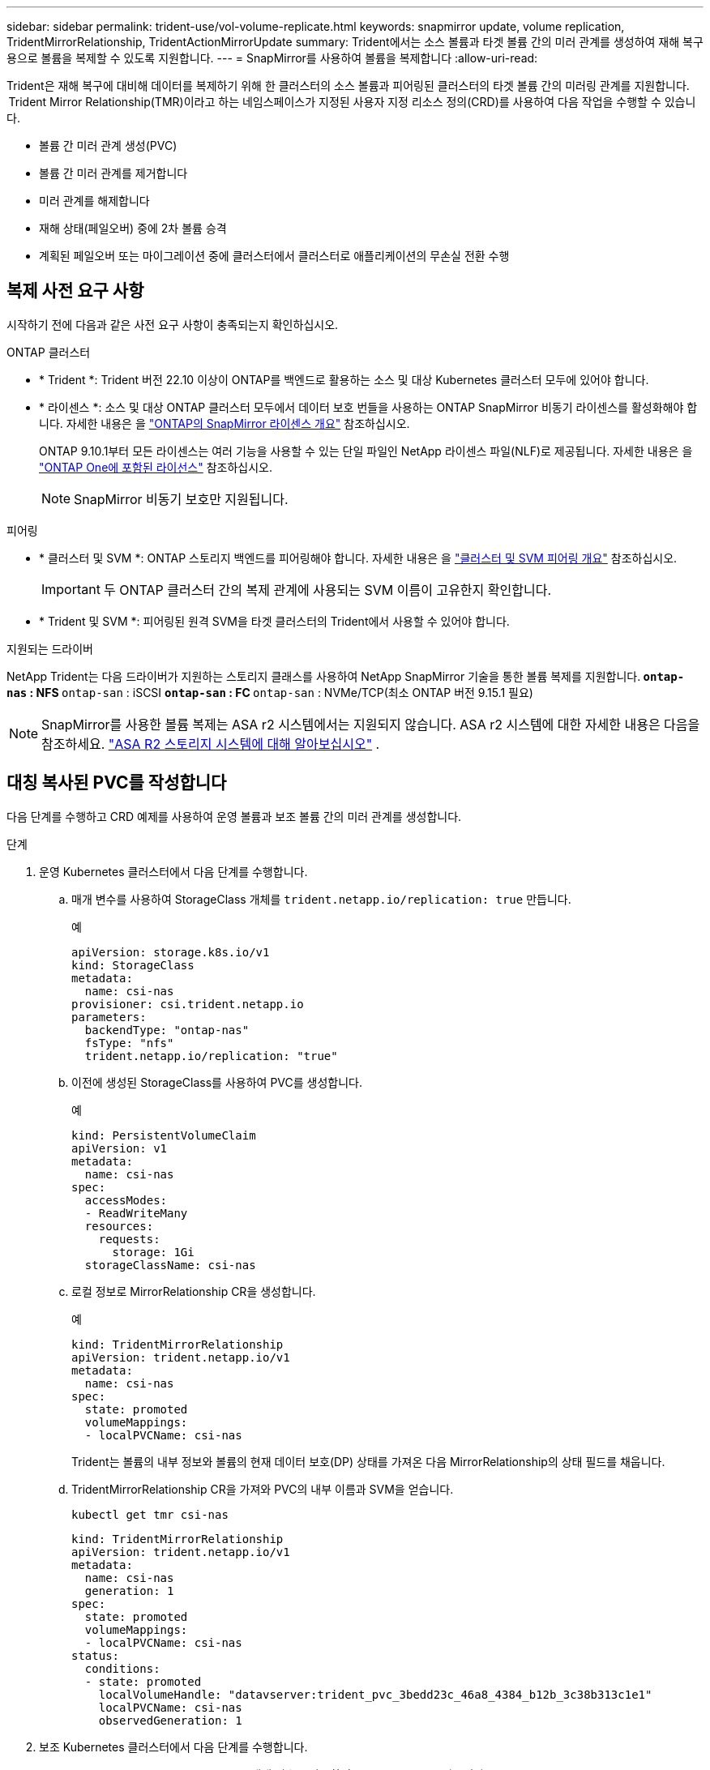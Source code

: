 ---
sidebar: sidebar 
permalink: trident-use/vol-volume-replicate.html 
keywords: snapmirror update, volume replication, TridentMirrorRelationship, TridentActionMirrorUpdate 
summary: Trident에서는 소스 볼륨과 타겟 볼륨 간의 미러 관계를 생성하여 재해 복구용으로 볼륨을 복제할 수 있도록 지원합니다. 
---
= SnapMirror를 사용하여 볼륨을 복제합니다
:allow-uri-read: 


[role="lead"]
Trident은 재해 복구에 대비해 데이터를 복제하기 위해 한 클러스터의 소스 볼륨과 피어링된 클러스터의 타겟 볼륨 간의 미러링 관계를 지원합니다.  Trident Mirror Relationship(TMR)이라고 하는 네임스페이스가 지정된 사용자 지정 리소스 정의(CRD)를 사용하여 다음 작업을 수행할 수 있습니다.

* 볼륨 간 미러 관계 생성(PVC)
* 볼륨 간 미러 관계를 제거합니다
* 미러 관계를 해제합니다
* 재해 상태(페일오버) 중에 2차 볼륨 승격
* 계획된 페일오버 또는 마이그레이션 중에 클러스터에서 클러스터로 애플리케이션의 무손실 전환 수행




== 복제 사전 요구 사항

시작하기 전에 다음과 같은 사전 요구 사항이 충족되는지 확인하십시오.

.ONTAP 클러스터
* * Trident *: Trident 버전 22.10 이상이 ONTAP를 백엔드로 활용하는 소스 및 대상 Kubernetes 클러스터 모두에 있어야 합니다.
* * 라이센스 *: 소스 및 대상 ONTAP 클러스터 모두에서 데이터 보호 번들을 사용하는 ONTAP SnapMirror 비동기 라이센스를 활성화해야 합니다. 자세한 내용은 을 https://docs.netapp.com/us-en/ontap/data-protection/snapmirror-licensing-concept.html["ONTAP의 SnapMirror 라이센스 개요"^] 참조하십시오.
+
ONTAP 9.10.1부터 모든 라이센스는 여러 기능을 사용할 수 있는 단일 파일인 NetApp 라이센스 파일(NLF)로 제공됩니다. 자세한 내용은 을 link:https://docs.netapp.com/us-en/ontap/system-admin/manage-licenses-concept.html#licenses-included-with-ontap-one["ONTAP One에 포함된 라이선스"^] 참조하십시오.

+

NOTE: SnapMirror 비동기 보호만 지원됩니다.



.피어링
* * 클러스터 및 SVM *: ONTAP 스토리지 백엔드를 피어링해야 합니다. 자세한 내용은 을 https://docs.netapp.com/us-en/ontap-sm-classic/peering/index.html["클러스터 및 SVM 피어링 개요"^] 참조하십시오.
+

IMPORTANT: 두 ONTAP 클러스터 간의 복제 관계에 사용되는 SVM 이름이 고유한지 확인합니다.

* * Trident 및 SVM *: 피어링된 원격 SVM을 타겟 클러스터의 Trident에서 사용할 수 있어야 합니다.


.지원되는 드라이버
NetApp Trident는 다음 드라이버가 지원하는 스토리지 클래스를 사용하여 NetApp SnapMirror 기술을 통한 볼륨 복제를 지원합니다.**  `ontap-nas` : NFS **  `ontap-san` : iSCSI **  `ontap-san` : FC **  `ontap-san` : NVMe/TCP(최소 ONTAP 버전 9.15.1 필요)


NOTE: SnapMirror를 사용한 볼륨 복제는 ASA r2 시스템에서는 지원되지 않습니다. ASA r2 시스템에 대한 자세한 내용은 다음을 참조하세요. link:https://docs.netapp.com/us-en/asa-r2/get-started/learn-about.html["ASA R2 스토리지 시스템에 대해 알아보십시오"^] .



== 대칭 복사된 PVC를 작성합니다

다음 단계를 수행하고 CRD 예제를 사용하여 운영 볼륨과 보조 볼륨 간의 미러 관계를 생성합니다.

.단계
. 운영 Kubernetes 클러스터에서 다음 단계를 수행합니다.
+
.. 매개 변수를 사용하여 StorageClass 개체를 `trident.netapp.io/replication: true` 만듭니다.
+
.예
[source, yaml]
----
apiVersion: storage.k8s.io/v1
kind: StorageClass
metadata:
  name: csi-nas
provisioner: csi.trident.netapp.io
parameters:
  backendType: "ontap-nas"
  fsType: "nfs"
  trident.netapp.io/replication: "true"
----
.. 이전에 생성된 StorageClass를 사용하여 PVC를 생성합니다.
+
.예
[source, yaml]
----
kind: PersistentVolumeClaim
apiVersion: v1
metadata:
  name: csi-nas
spec:
  accessModes:
  - ReadWriteMany
  resources:
    requests:
      storage: 1Gi
  storageClassName: csi-nas
----
.. 로컬 정보로 MirrorRelationship CR을 생성합니다.
+
.예
[source, yaml]
----
kind: TridentMirrorRelationship
apiVersion: trident.netapp.io/v1
metadata:
  name: csi-nas
spec:
  state: promoted
  volumeMappings:
  - localPVCName: csi-nas
----
+
Trident는 볼륨의 내부 정보와 볼륨의 현재 데이터 보호(DP) 상태를 가져온 다음 MirrorRelationship의 상태 필드를 채웁니다.

.. TridentMirrorRelationship CR을 가져와 PVC의 내부 이름과 SVM을 얻습니다.
+
[listing]
----
kubectl get tmr csi-nas
----
+
[source, yaml]
----
kind: TridentMirrorRelationship
apiVersion: trident.netapp.io/v1
metadata:
  name: csi-nas
  generation: 1
spec:
  state: promoted
  volumeMappings:
  - localPVCName: csi-nas
status:
  conditions:
  - state: promoted
    localVolumeHandle: "datavserver:trident_pvc_3bedd23c_46a8_4384_b12b_3c38b313c1e1"
    localPVCName: csi-nas
    observedGeneration: 1
----


. 보조 Kubernetes 클러스터에서 다음 단계를 수행합니다.
+
.. trident.netapp.io/replication: true 매개 변수를 사용하여 StorageClass 를 만듭니다.
+
.예
[source, yaml]
----
apiVersion: storage.k8s.io/v1
kind: StorageClass
metadata:
  name: csi-nas
provisioner: csi.trident.netapp.io
parameters:
  trident.netapp.io/replication: true
----
.. 대상 및 소스 정보를 사용하여 MirrorRelationship CR을 생성합니다.
+
.예
[source, yaml]
----
kind: TridentMirrorRelationship
apiVersion: trident.netapp.io/v1
metadata:
  name: csi-nas
spec:
  state: established
  volumeMappings:
  - localPVCName: csi-nas
    remoteVolumeHandle: "datavserver:trident_pvc_3bedd23c_46a8_4384_b12b_3c38b313c1e1"
----
+
Trident에서 구성된 관계 정책 이름(또는 ONTAP의 경우 기본값)을 사용하여 SnapMirror 관계를 생성하고 초기화합니다.

.. 이전에 생성한 StorageClass를 사용하여 PVC를 생성하여 보조(SnapMirror 대상) 역할을 합니다.
+
.예
[source, yaml]
----
kind: PersistentVolumeClaim
apiVersion: v1
metadata:
  name: csi-nas
  annotations:
    trident.netapp.io/mirrorRelationship: csi-nas
spec:
  accessModes:
  - ReadWriteMany
resources:
  requests:
    storage: 1Gi
storageClassName: csi-nas
----
+
Trident는 TridentMirrorRelationship CRD를 확인하고 관계가 없는 경우 볼륨을 생성하지 못합니다. 이 관계가 있으면 Trident은 새로운 FlexVol volume을 MirrorRelationship에 정의된 원격 SVM과 피어링된 SVM에 배치하도록 보장합니다.







== 볼륨 복제 상태입니다

Trident Mirror Relationship(TMR)은 PVC 간 복제 관계의 한쪽 끝을 나타내는 CRD입니다. 대상 TMR에는 원하는 상태를 Trident에 알려주는 상태가 있습니다. 대상 TMR의 상태는 다음과 같습니다.

* * 설립 * : 로컬 PVC는 미러 관계의 대상 볼륨이며, 이것은 새로운 관계입니다.
* * 승진된 * : 로컬 PVC는 현재 유효한 미러 관계가 없는 ReadWrite 및 마운트 가능합니다.
* * 재설립 * : 로컬 PVC는 미러 관계의 대상 볼륨이며 이전에 해당 미러 관계에 있었습니다.
+
** 대상 볼륨이 대상 볼륨 내용을 덮어쓰므로 대상 볼륨이 소스 볼륨과 관계가 있는 경우 다시 설정된 상태를 사용해야 합니다.
** 볼륨이 소스와 이전에 관계가 없는 경우 재설정된 상태가 실패합니다.






== 비계획 페일오버 중에 보조 PVC를 승격합니다

보조 Kubernetes 클러스터에서 다음 단계를 수행합니다.

* TridentMirrorRelationship의 _spec.state_field를 로 `promoted`업데이트합니다.




== 계획된 페일오버 중에 보조 PVC를 승격합니다

계획된 장애 조치(마이그레이션) 중에 다음 단계를 수행하여 보조 PVC를 승격합니다.

.단계
. 운영 Kubernetes 클러스터에서 PVC의 스냅샷을 생성하고 스냅샷이 생성될 때까지 기다립니다.
. 운영 Kubernetes 클러스터에서 SnapshotInfo CR을 생성하여 내부 세부 정보를 가져옵니다.
+
.예
[source, yaml]
----
kind: SnapshotInfo
apiVersion: trident.netapp.io/v1
metadata:
  name: csi-nas
spec:
  snapshot-name: csi-nas-snapshot
----
. 보조 Kubernetes 클러스터에서 _TridentMirrorRelationship_CR 의 _spec.state_field를 _promitted_ 및 _spec.promotedSnapshotHandle_ 으로 업데이트하여 스냅샷의 내부 이름으로 업데이트합니다.
. 보조 Kubernetes 클러스터에서 승격될 TridentMirrorRelationship의 상태(status.state 필드)를 확인합니다.




== 페일오버 후 미러 관계를 복구합니다

미러 관계를 복구하기 전에 새 1차 사이트로 만들 측면을 선택합니다.

.단계
. 보조 Kubernetes 클러스터에서 TridentMirrorRelationship의 _spec.remoteVolumeHandle_field 값이 업데이트되었는지 확인합니다.
. 보조 Kubernetes 클러스터에서 TridentMirrorRelationship의 _spec.mirror_field를 로 `reestablished`업데이트합니다.




== 추가 작업

Trident는 1차 볼륨과 2차 볼륨에서 다음 작업을 지원합니다.



=== 1차 PVC를 새로운 2차 PVC로 복제합니다

이미 1차 PVC와 2차 PVC가 있는지 확인하십시오.

.단계
. 설정된 보조(대상) 클러스터에서 PersistentVolumeClaim 및 TridentMirrorRelationship CRD를 삭제합니다.
. 운영(소스) 클러스터에서 TridentMirrorRelationship CRD를 삭제합니다.
. 설정하려는 새 2차(대상) PVC에 대해 1차(소스) 클러스터에 새 TridentMirrorRelationship CRD를 생성합니다.




=== 대칭 복사, 1차 또는 2차 PVC의 크기를 조정합니다

PVC는 평소대로 크기를 조정할 수 있으며, 데이터 양이 현재 크기를 초과할 경우 ONTAP는 자동으로 대상 flevxols를 확장합니다.



=== PVC에서 복제를 제거합니다

복제를 제거하려면 현재 보조 볼륨에 대해 다음 작업 중 하나를 수행합니다.

* 2차 PVC에서 MirrorRelationship을 삭제합니다. 이렇게 하면 복제 관계가 끊어집니다.
* 또는 spec.state 필드를 _promessed_로 업데이트합니다.




=== PVC 삭제(이전에 미러링됨)

Trident는 복제된 PVC를 확인하고 볼륨 삭제를 시도하기 전에 복제 관계를 해제합니다.



=== TMR을 삭제합니다

미러링된 관계의 한 쪽에서 TMR을 삭제하면 Trident에서 삭제를 완료하기 전에 나머지 TMR이 _PROJED_STATE로 전환됩니다. 삭제하도록 선택한 TMR이 이미 _PROJED_STATE에 있는 경우 기존 미러 관계가 없으며 TMR이 제거되고 Trident가 로컬 PVC를 _ReadWrite_로 승격합니다. 이렇게 삭제하면 ONTAP의 로컬 볼륨에 대한 SnapMirror 메타데이터가 해제됩니다. 이 볼륨이 향후 미러 관계에 사용될 경우 새 미러 관계를 생성할 때 _establed_volume 복제 상태의 새 TMR을 사용해야 합니다.



== ONTAP가 온라인 상태일 때 미러 관계를 업데이트합니다

미러 관계는 설정된 후 언제든지 업데이트할 수 있습니다. 또는 필드를 사용하여 관계를 업데이트할 수 `state: promoted` `state: reestablished` 있습니다. 대상 볼륨을 일반 ReadWrite 볼륨으로 승격할 때 _promotedSnapshotHandle_을 사용하여 현재 볼륨을 복구할 특정 스냅샷을 지정할 수 있습니다.



== ONTAP이 오프라인일 때 미러 관계를 업데이트합니다

Trident이 ONTAP 클러스터에 직접 연결되지 않은 상태에서 CRD를 사용하여 SnapMirror 업데이트를 수행할 수 있습니다. 다음 TridentActionMirrorUpdate 예제 형식을 참조하십시오.

.예
[source, yaml]
----
apiVersion: trident.netapp.io/v1
kind: TridentActionMirrorUpdate
metadata:
  name: update-mirror-b
spec:
  snapshotHandle: "pvc-1234/snapshot-1234"
  tridentMirrorRelationshipName: mirror-b
----
`status.state` TridentActionMirrorUpdate CRD의 상태를 반영합니다. 이 값은 _SUCCEEDED_,_In Progress_ 또는_Failed_에서 가져올 수 있습니다.
